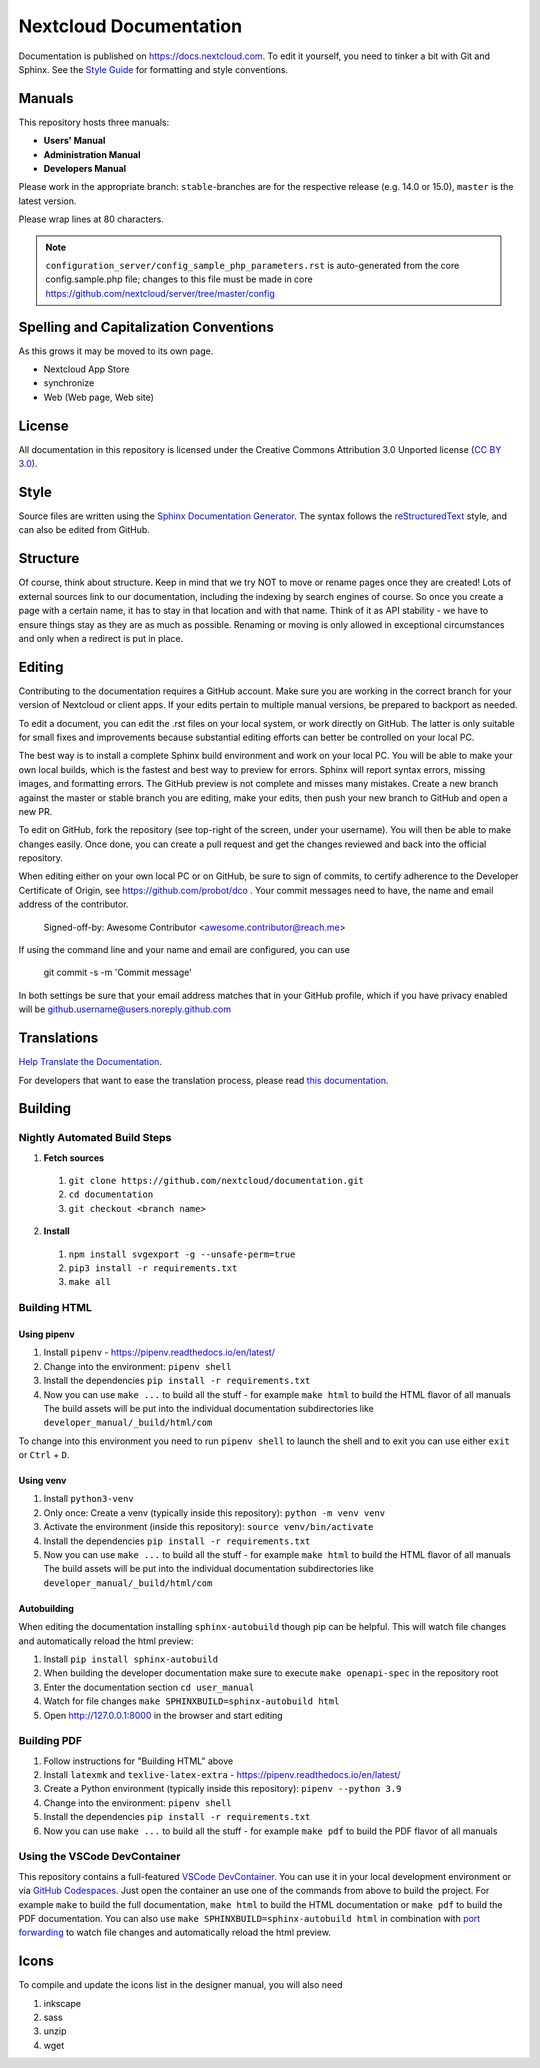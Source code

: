 =======================
Nextcloud Documentation
=======================

Documentation is published on `<https://docs.nextcloud.com>`_.
To edit it yourself, you need to tinker a bit with Git and Sphinx.
See the `Style Guide <https://github.com/nextcloud/documentation/blob/master/style_guide.rst>`_ for formatting and style conventions.

Manuals
-------

This repository hosts three manuals:

* **Users' Manual**
* **Administration Manual**
* **Developers Manual**

Please work in the appropriate branch: ``stable``-branches are for the respective release (e.g. 14.0 or 15.0), ``master`` is the latest version.

Please wrap lines at 80 characters.

.. note:: ``configuration_server/config_sample_php_parameters.rst`` is auto-generated from the core
   config.sample.php file; changes to this file must be made in core `<https://github.com/nextcloud/server/tree/master/config>`_

Spelling and Capitalization Conventions
---------------------------------------

As this grows it may be moved to its own page.

* Nextcloud App Store
* synchronize
* Web (Web page, Web site)

License
-------

All documentation in this repository is licensed under the Creative Commons
Attribution 3.0 Unported license (`CC BY 3.0`_).

.. _CC BY 3.0: https://creativecommons.org/licenses/by/3.0/deed.en_US

Style
-----

Source files are written using the `Sphinx Documentation Generator
<https://www.sphinx-doc.org/en/master/>`_. The syntax follows the `reStructuredText
<http://docutils.sourceforge.net/rst.html>`_ style, and can also be edited
from GitHub.

Structure
---------

Of course, think about structure. Keep in mind that we try NOT to move or rename
pages once they are created! Lots of external sources link to our documentation,
including the indexing by search engines of course. So once you create a page with a certain
name, it has to stay in that location and with that name. Think of it as API stability
- we have to ensure things stay as they are as much as possible. Renaming or moving
is only allowed in exceptional circumstances and only when a redirect is put in place.

Editing
-------

Contributing to the documentation requires a GitHub account. Make sure you are
working in the correct branch for your version of Nextcloud or client apps.
If your edits pertain to multiple manual versions, be prepared to backport as
needed.

To edit a document, you can edit the .rst files on your local system, or work
directly on GitHub. The latter is only suitable for small fixes and improvements
because substantial editing efforts can better be controlled on your local PC.

The best way is to install a complete Sphinx build environment and work on your
local PC. You will be able to make your own local builds, which is the fastest
and best way to preview for errors. Sphinx will report syntax errors, missing
images, and formatting errors. The GitHub preview is not complete and misses
many mistakes. Create a new branch against the master or stable branch you are
editing, make your edits, then push your new branch to GitHub and open a new PR.

To edit on GitHub, fork the repository (see top-right of the screen, under
your username). You will then be able to make changes easily. Once done,
you can create a pull request and get the changes reviewed and back into
the official repository.

When editing either on your own local PC or on GitHub, be sure to sign of
commits, to certify adherence to the Developer Certificate of Origin,
see https://github.com/probot/dco . Your commit messages need to have,
the name and email address of the contributor.

  Signed-off-by: Awesome Contributor <awesome.contributor@reach.me>

If using the command line and your name and email are configured, you can use

  git commit -s -m 'Commit message'

In both settings be sure that your email address matches that in your GitHub profile,
which if you have privacy enabled will be github.username@users.noreply.github.com


Translations
------------

`Help Translate the Documentation <https://www.transifex.com/nextcloud/nextcloud-user-documentation/dashboard/>`_.

For developers that want to ease the translation process, please read `this documentation <https://docs.transifex.com/integrations/sphinx-doc>`_.

Building
--------

Nightly Automated Build Steps
=============================

1.  **Fetch sources**
   1.  ``git clone https://github.com/nextcloud/documentation.git``
   2.  ``cd documentation``
   3.  ``git checkout <branch name>``
2.  **Install**
   1.  ``npm install svgexport -g --unsafe-perm=true``
   2.  ``pip3 install -r requirements.txt``
   3.  ``make all``


Building HTML
=============

Using pipenv
^^^^^^^^^^^^

1. Install ``pipenv`` - https://pipenv.readthedocs.io/en/latest/
2. Change into the environment: ``pipenv shell``
3. Install the dependencies ``pip install -r requirements.txt``
4. Now you can use ``make ...`` to build all the stuff - for example ``make html`` to build the HTML flavor of all manuals
   The build assets will be put into the individual documentation subdirectories like ``developer_manual/_build/html/com``

To change into this environment you need to run ``pipenv shell`` to launch the shell and to exit you can use either ``exit`` or ``Ctrl`` + ``D``.

Using venv
^^^^^^^^^^

1. Install ``python3-venv``
2. Only once: Create a venv (typically inside this repository): ``python -m venv venv``
3. Activate the environment (inside this repository): ``source venv/bin/activate``
4. Install the dependencies ``pip install -r requirements.txt``
5. Now you can use ``make ...`` to build all the stuff - for example ``make html`` to build the HTML flavor of all manuals
   The build assets will be put into the individual documentation subdirectories like ``developer_manual/_build/html/com``

Autobuilding
^^^^^^^^^^^^

When editing the documentation installing ``sphinx-autobuild`` though pip can be helpful. This will watch file changes and automatically reload the html preview:

1. Install ``pip install sphinx-autobuild``
2. When building the developer documentation make sure to execute ``make openapi-spec`` in the repository root
3. Enter the documentation section ``cd user_manual``
4. Watch for file changes ``make SPHINXBUILD=sphinx-autobuild html``
5. Open http://127.0.0.1:8000 in the browser and start editing

Building PDF
============

1. Follow instructions for "Building HTML" above
2. Install ``latexmk`` and ``texlive-latex-extra`` - https://pipenv.readthedocs.io/en/latest/
3. Create a Python environment (typically inside this repository): ``pipenv --python 3.9``
4. Change into the environment: ``pipenv shell``
5. Install the dependencies ``pip install -r requirements.txt``
6. Now you can use ``make ...`` to build all the stuff - for example ``make pdf`` to build the PDF flavor of all manuals

Using the VSCode DevContainer
=============================

This repository contains a full-featured `VSCode DevContainer <https://code.visualstudio.com/docs/devcontainers/containers>`_.
You can use it in your local development environment or via `GitHub Codespaces <https://github.com/features/codespaces>`_.
Just open the container an use one of the commands from above to build the project. For example ``make`` to build the full
documentation, ``make html`` to build the HTML documentation or ``make pdf`` to build the PDF documentation. You can also use
``make SPHINXBUILD=sphinx-autobuild html`` in combination with `port forwarding <https://code.visualstudio.com/docs/devcontainers/containers#_forwarding-or-publishing-a-port>`_
to  watch file changes and automatically reload the html preview.

Icons
-----

To compile and update the icons list in the designer manual, you will also need

1. inkscape
2. sass
3. unzip
4. wget

.. _CC BY 3.0: https://creativecommons.org/licenses/by/3.0/deed.en_US
.. _`Xcode command line tools`: https://stackoverflow.com/questions/9329243/xcode-install-command-line-tools
